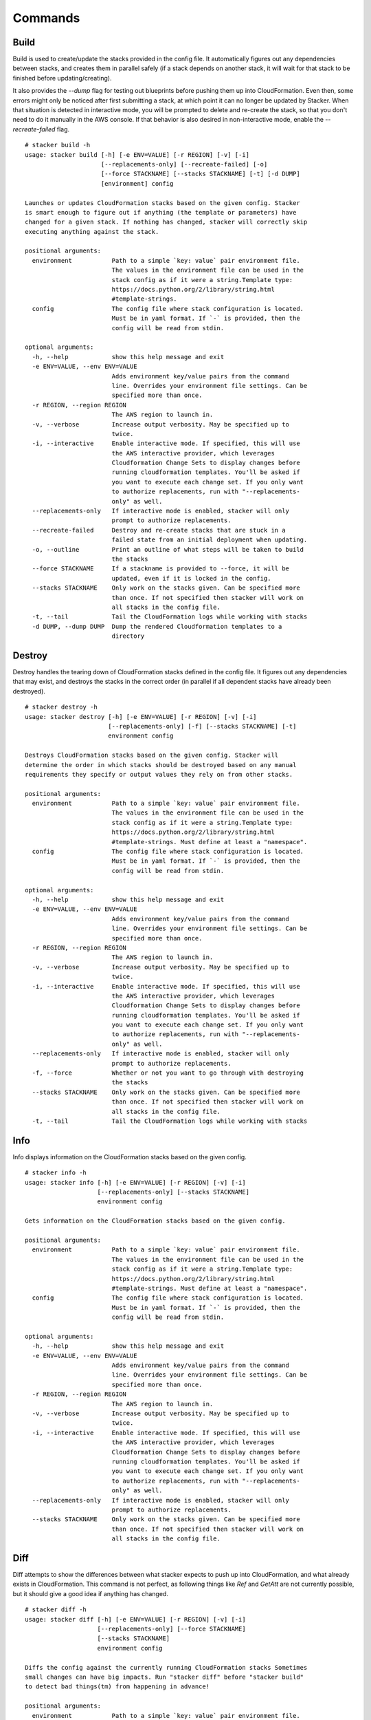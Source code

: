 ========
Commands
========

Build
-----

Build is used to create/update the stacks provided in the config file. It
automatically figures out any dependencies between stacks, and creates them
in parallel safely (if a stack depends on another stack, it will wait for
that stack to be finished before updating/creating).

It also provides the *--dump* flag for testing out blueprints before
pushing them up into CloudFormation.
Even then, some errors might only be noticed after first submitting a stack,
at which point it can no longer be updated by Stacker.
When that situation is detected in interactive mode, you will be prompted to
delete and re-create the stack, so that you don't need to do it manually in the
AWS console.
If that behavior is also desired in non-interactive mode, enable the
*--recreate-failed* flag.

::

  # stacker build -h
  usage: stacker build [-h] [-e ENV=VALUE] [-r REGION] [-v] [-i]
                       [--replacements-only] [--recreate-failed] [-o]
                       [--force STACKNAME] [--stacks STACKNAME] [-t] [-d DUMP]
                       [environment] config

  Launches or updates CloudFormation stacks based on the given config. Stacker
  is smart enough to figure out if anything (the template or parameters) have
  changed for a given stack. If nothing has changed, stacker will correctly skip
  executing anything against the stack.

  positional arguments:
    environment           Path to a simple `key: value` pair environment file.
                          The values in the environment file can be used in the
                          stack config as if it were a string.Template type:
                          https://docs.python.org/2/library/string.html
                          #template-strings.
    config                The config file where stack configuration is located.
                          Must be in yaml format. If `-` is provided, then the
                          config will be read from stdin.

  optional arguments:
    -h, --help            show this help message and exit
    -e ENV=VALUE, --env ENV=VALUE
                          Adds environment key/value pairs from the command
                          line. Overrides your environment file settings. Can be
                          specified more than once.
    -r REGION, --region REGION
                          The AWS region to launch in.
    -v, --verbose         Increase output verbosity. May be specified up to
                          twice.
    -i, --interactive     Enable interactive mode. If specified, this will use
                          the AWS interactive provider, which leverages
                          Cloudformation Change Sets to display changes before
                          running cloudformation templates. You'll be asked if
                          you want to execute each change set. If you only want
                          to authorize replacements, run with "--replacements-
                          only" as well.
    --replacements-only   If interactive mode is enabled, stacker will only
                          prompt to authorize replacements.
    --recreate-failed     Destroy and re-create stacks that are stuck in a
                          failed state from an initial deployment when updating.
    -o, --outline         Print an outline of what steps will be taken to build
                          the stacks
    --force STACKNAME     If a stackname is provided to --force, it will be
                          updated, even if it is locked in the config.
    --stacks STACKNAME    Only work on the stacks given. Can be specified more
                          than once. If not specified then stacker will work on
                          all stacks in the config file.
    -t, --tail            Tail the CloudFormation logs while working with stacks
    -d DUMP, --dump DUMP  Dump the rendered Cloudformation templates to a
                          directory

Destroy
-------

Destroy handles the tearing down of CloudFormation stacks defined in the
config file. It figures out any dependencies that may exist, and destroys
the stacks in the correct order (in parallel if all dependent stacks have
already been destroyed).

::

  # stacker destroy -h
  usage: stacker destroy [-h] [-e ENV=VALUE] [-r REGION] [-v] [-i]
                         [--replacements-only] [-f] [--stacks STACKNAME] [-t]
                         environment config

  Destroys CloudFormation stacks based on the given config. Stacker will
  determine the order in which stacks should be destroyed based on any manual
  requirements they specify or output values they rely on from other stacks.

  positional arguments:
    environment           Path to a simple `key: value` pair environment file.
                          The values in the environment file can be used in the
                          stack config as if it were a string.Template type:
                          https://docs.python.org/2/library/string.html
                          #template-strings. Must define at least a "namespace".
    config                The config file where stack configuration is located.
                          Must be in yaml format. If `-` is provided, then the
                          config will be read from stdin.
                          
  optional arguments:
    -h, --help            show this help message and exit
    -e ENV=VALUE, --env ENV=VALUE
                          Adds environment key/value pairs from the command
                          line. Overrides your environment file settings. Can be
                          specified more than once.
    -r REGION, --region REGION
                          The AWS region to launch in.
    -v, --verbose         Increase output verbosity. May be specified up to
                          twice.
    -i, --interactive     Enable interactive mode. If specified, this will use
                          the AWS interactive provider, which leverages
                          Cloudformation Change Sets to display changes before
                          running cloudformation templates. You'll be asked if
                          you want to execute each change set. If you only want
                          to authorize replacements, run with "--replacements-
                          only" as well.
    --replacements-only   If interactive mode is enabled, stacker will only
                          prompt to authorize replacements.
    -f, --force           Whether or not you want to go through with destroying
                          the stacks
    --stacks STACKNAME    Only work on the stacks given. Can be specified more
                          than once. If not specified then stacker will work on
                          all stacks in the config file.
    -t, --tail            Tail the CloudFormation logs while working with stacks

Info
----


Info displays information on the CloudFormation stacks based on the given
config.

::

  # stacker info -h
  usage: stacker info [-h] [-e ENV=VALUE] [-r REGION] [-v] [-i]
                      [--replacements-only] [--stacks STACKNAME]
                      environment config

  Gets information on the CloudFormation stacks based on the given config.

  positional arguments:
    environment           Path to a simple `key: value` pair environment file.
                          The values in the environment file can be used in the
                          stack config as if it were a string.Template type:
                          https://docs.python.org/2/library/string.html
                          #template-strings. Must define at least a "namespace".
    config                The config file where stack configuration is located.
                          Must be in yaml format. If `-` is provided, then the
                          config will be read from stdin.

  optional arguments:
    -h, --help            show this help message and exit
    -e ENV=VALUE, --env ENV=VALUE
                          Adds environment key/value pairs from the command
                          line. Overrides your environment file settings. Can be
                          specified more than once.
    -r REGION, --region REGION
                          The AWS region to launch in.
    -v, --verbose         Increase output verbosity. May be specified up to
                          twice.
    -i, --interactive     Enable interactive mode. If specified, this will use
                          the AWS interactive provider, which leverages
                          Cloudformation Change Sets to display changes before
                          running cloudformation templates. You'll be asked if
                          you want to execute each change set. If you only want
                          to authorize replacements, run with "--replacements-
                          only" as well.
    --replacements-only   If interactive mode is enabled, stacker will only
                          prompt to authorize replacements.
    --stacks STACKNAME    Only work on the stacks given. Can be specified more
                          than once. If not specified then stacker will work on
                          all stacks in the config file.

Diff
----

Diff attempts to show the differences between what stacker expects to push up
into CloudFormation, and what already exists in CloudFormation.  This command
is not perfect, as following things like *Ref* and *GetAtt* are not currently
possible, but it should give a good idea if anything has changed.

::

  # stacker diff -h
  usage: stacker diff [-h] [-e ENV=VALUE] [-r REGION] [-v] [-i]
                      [--replacements-only] [--force STACKNAME]
                      [--stacks STACKNAME]
                      environment config

  Diffs the config against the currently running CloudFormation stacks Sometimes
  small changes can have big impacts. Run "stacker diff" before "stacker build"
  to detect bad things(tm) from happening in advance!

  positional arguments:
    environment           Path to a simple `key: value` pair environment file.
                          The values in the environment file can be used in the
                          stack config as if it were a string.Template type:
                          https://docs.python.org/2/library/string.html
                          #template-strings. Must define at least a "namespace".
    config                The config file where stack configuration is located.
                          Must be in yaml format. If `-` is provided, then the
                          config will be read from stdin.

  optional arguments:
    -h, --help            show this help message and exit
    -e ENV=VALUE, --env ENV=VALUE
                          Adds environment key/value pairs from the command
                          line. Overrides your environment file settings. Can be
                          specified more than once.
    -r REGION, --region REGION
                          The AWS region to launch in.
    -v, --verbose         Increase output verbosity. May be specified up to
                          twice.
    -i, --interactive     Enable interactive mode. If specified, this will use
                          the AWS interactive provider, which leverages
                          Cloudformation Change Sets to display changes before
                          running cloudformation templates. You'll be asked if
                          you want to execute each change set. If you only want
                          to authorize replacements, run with "--replacements-
                          only" as well.
    --replacements-only   If interactive mode is enabled, stacker will only
                          prompt to authorize replacements.
    --force STACKNAME     If a stackname is provided to --force, it will be
                          diffed, even if it is locked in the config.
    --stacks STACKNAME    Only work on the stacks given. Can be specified more
                          than once. If not specified then stacker will work on
                          all stacks in the config file.
